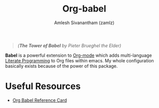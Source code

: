 #+TITLE: Org-babel
#+AUTHOR: Amlesh Sivanantham (zamlz)
#+ROAM_ALIAS:
#+ROAM_KEY: https://orgmode.org/worg/org-contrib/babel/
#+ROAM_TAGS: CONFIG SOFTWARE
#+CREATED: [2021-04-02 Fri 10:18]
#+LAST_MODIFIED: [2021-04-02 Fri 10:28:18]

#+DOWNLOADED: screenshot @ 2021-04-02 10:23:00
[[file:data/tower_of_babel.png]]
#+begin_quote
/(*The Tower of Babel* by Pieter Brueghel the Elder)/
#+end_quote

*Babel* is a powerful extension to [[file:org_mode.org][Org-mode]] which adds multi-language [[file:../notes/literate_programming.org][Literate Programming]] to Org files within emacs. My whole configuration basically exists because of the power of this package.

* Useful Resources
- [[https://org-babel.readthedocs.io/en/latest/][Org Babel Reference Card]]
